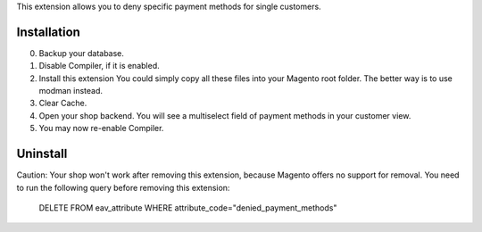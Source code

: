 This extension allows you to deny specific payment methods for single customers.

Installation
------------

0. Backup your database.
1. Disable Compiler, if it is enabled.
2. Install this extension
   You could simply copy all these files into your Magento root folder.
   The better way is to use modman instead.
3. Clear Cache.
4. Open your shop backend. You will see a multiselect field of payment methods in your customer view.
5. You may now re-enable Compiler.


Uninstall
---------

Caution: Your shop won't work after removing this extension, because Magento offers no support for removal.
You need to run the following query before removing this extension:

    DELETE FROM eav_attribute WHERE attribute_code="denied_payment_methods"
